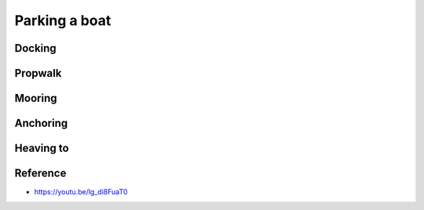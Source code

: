 .. post:: 2023.03.16
   :tags: parking
   :category: Sailing
   :author: TIAN Zeyu


Parking a boat
#############################

Docking
=========

Propwalk
=========

Mooring
========

Anchoring
===========


Heaving to
===========


Reference
===========
- https://youtu.be/lg_di8FuaT0